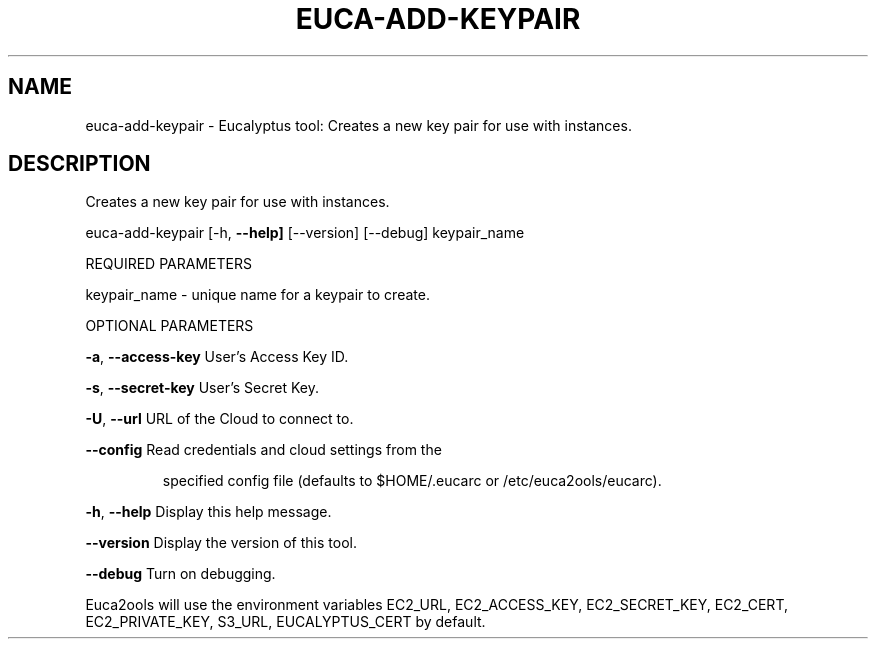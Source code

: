 .\" DO NOT MODIFY THIS FILE!  It was generated by help2man 1.36.
.TH EUCA-ADD-KEYPAIR "1" "February 2010" "euca-add-keypair     euca-add-keypair version: 1.0 (BSD)" "User Commands"
.SH NAME
euca-add-keypair \- Eucalyptus tool: Creates a new key pair for use with instances.  
.SH DESCRIPTION
Creates a new key pair for use with instances.
.PP
euca\-add\-keypair [\-h, \fB\-\-help]\fR [\-\-version] [\-\-debug] keypair_name
.PP
REQUIRED PARAMETERS
.PP
keypair_name \- unique name for a keypair to create.
.PP
OPTIONAL PARAMETERS
.PP
\fB\-a\fR, \fB\-\-access\-key\fR                User's Access Key ID.
.PP
\fB\-s\fR, \fB\-\-secret\-key\fR                User's Secret Key.
.PP
\fB\-U\fR, \fB\-\-url\fR                       URL of the Cloud to connect to.
.PP
\fB\-\-config\fR                        Read credentials and cloud settings from the
.IP
specified config file (defaults to $HOME/.eucarc or /etc/euca2ools/eucarc).
.PP
\fB\-h\fR, \fB\-\-help\fR                      Display this help message.
.PP
\fB\-\-version\fR                       Display the version of this tool.
.PP
\fB\-\-debug\fR                         Turn on debugging.
.PP
Euca2ools will use the environment variables EC2_URL, EC2_ACCESS_KEY, EC2_SECRET_KEY, EC2_CERT, EC2_PRIVATE_KEY, S3_URL, EUCALYPTUS_CERT by default.
